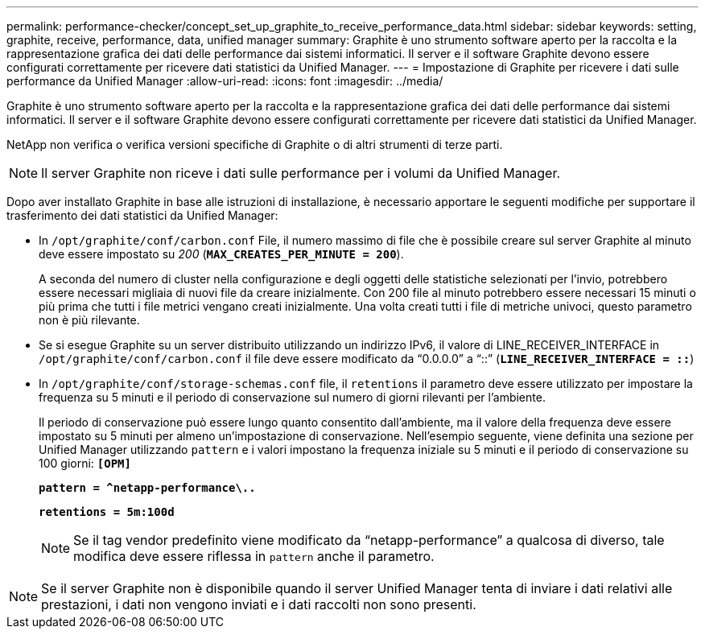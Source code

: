 ---
permalink: performance-checker/concept_set_up_graphite_to_receive_performance_data.html 
sidebar: sidebar 
keywords: setting, graphite, receive, performance, data, unified manager 
summary: Graphite è uno strumento software aperto per la raccolta e la rappresentazione grafica dei dati delle performance dai sistemi informatici. Il server e il software Graphite devono essere configurati correttamente per ricevere dati statistici da Unified Manager. 
---
= Impostazione di Graphite per ricevere i dati sulle performance da Unified Manager
:allow-uri-read: 
:icons: font
:imagesdir: ../media/


[role="lead"]
Graphite è uno strumento software aperto per la raccolta e la rappresentazione grafica dei dati delle performance dai sistemi informatici. Il server e il software Graphite devono essere configurati correttamente per ricevere dati statistici da Unified Manager.

NetApp non verifica o verifica versioni specifiche di Graphite o di altri strumenti di terze parti.


NOTE: Il server Graphite non riceve i dati sulle performance per i volumi da Unified Manager.

Dopo aver installato Graphite in base alle istruzioni di installazione, è necessario apportare le seguenti modifiche per supportare il trasferimento dei dati statistici da Unified Manager:

* In `/opt/graphite/conf/carbon.conf` File, il numero massimo di file che è possibile creare sul server Graphite al minuto deve essere impostato su _200_ (`*MAX_CREATES_PER_MINUTE = 200*`).
+
A seconda del numero di cluster nella configurazione e degli oggetti delle statistiche selezionati per l'invio, potrebbero essere necessari migliaia di nuovi file da creare inizialmente. Con 200 file al minuto potrebbero essere necessari 15 minuti o più prima che tutti i file metrici vengano creati inizialmente. Una volta creati tutti i file di metriche univoci, questo parametro non è più rilevante.

* Se si esegue Graphite su un server distribuito utilizzando un indirizzo IPv6, il valore di LINE_RECEIVER_INTERFACE in `/opt/graphite/conf/carbon.conf` il file deve essere modificato da "`0.0.0.0`" a "`::`" (`*LINE_RECEIVER_INTERFACE = ::*`)
* In `/opt/graphite/conf/storage-schemas.conf` file, il `retentions` il parametro deve essere utilizzato per impostare la frequenza su 5 minuti e il periodo di conservazione sul numero di giorni rilevanti per l'ambiente.
+
Il periodo di conservazione può essere lungo quanto consentito dall'ambiente, ma il valore della frequenza deve essere impostato su 5 minuti per almeno un'impostazione di conservazione. Nell'esempio seguente, viene definita una sezione per Unified Manager utilizzando `pattern` e i valori impostano la frequenza iniziale su 5 minuti e il periodo di conservazione su 100 giorni: `*[OPM]*`

+
`*pattern = ^netapp-performance\..*`

+
`*retentions = 5m:100d*`

+
[NOTE]
====
Se il tag vendor predefinito viene modificato da "`netapp-performance`" a qualcosa di diverso, tale modifica deve essere riflessa in `pattern` anche il parametro.

====


[NOTE]
====
Se il server Graphite non è disponibile quando il server Unified Manager tenta di inviare i dati relativi alle prestazioni, i dati non vengono inviati e i dati raccolti non sono presenti.

====